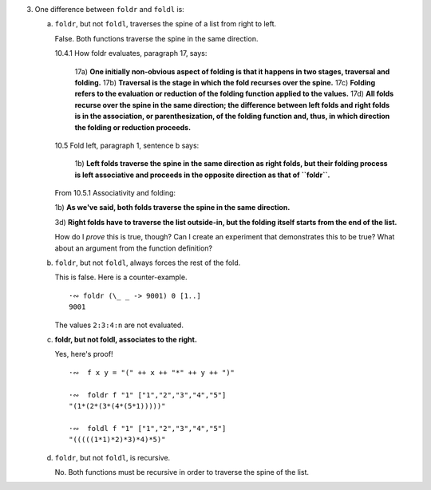 3. One difference between ``foldr`` and ``foldl`` is:

   a) ``foldr``, but not ``foldl``, traverses the spine of a list from right to left.

      False. Both functions traverse the spine in the same direction.

      10.4.1 How foldr evaluates, paragraph 17, says:

        17a) **One initially non-obvious aspect of folding is that it happens in two stages, traversal and folding.**
        17b) **Traversal is the stage in which the fold recurses over the spine.**
        17c) **Folding refers to the evaluation or reduction of the folding function applied to the values.**
        17d) **All folds recurse over the spine in the same direction;
        the difference between left folds and right folds
        is in the association, or parenthesization, of the folding function
        and, thus, in which direction the folding or reduction proceeds.**


      10.5 Fold left, paragraph 1, sentence b says:

        1b) **Left folds traverse the spine in the same direction as right folds, but their folding
        process is left associative and proceeds in the opposite direction as that of ``foldr``.**

      From 10.5.1 Associativity and folding:

      1b) **As we've said, both folds traverse the spine in the
      same direction.**

      3d) **Right folds have to traverse the list outside-in, but
      the folding itself starts from the end of the list.**

      How do I *prove* this is true, though?
      Can I create an experiment that demonstrates this to be true?
      What about an argument from the function definition?

   b) ``foldr``, but not ``foldl``, always forces the rest of the fold.

      This is false.
      Here is a counter-example.

      ::

        ·∾ foldr (\_ _ -> 9001) 0 [1..]
        9001

      The values ``2:3:4:n`` are not evaluated.

   c) **foldr, but not foldl, associates to the right.**

      Yes, here's proof!

      ::

        ·∾  f x y = "(" ++ x ++ "*" ++ y ++ ")"

        ·∾  foldr f "1" ["1","2","3","4","5"]
        "(1*(2*(3*(4*(5*1)))))"

        ·∾  foldl f "1" ["1","2","3","4","5"]
        "(((((1*1)*2)*3)*4)*5)"

   d) ``foldr``, but not ``foldl``, is recursive.

      No. Both functions must be recursive in order to traverse the spine of the list.
